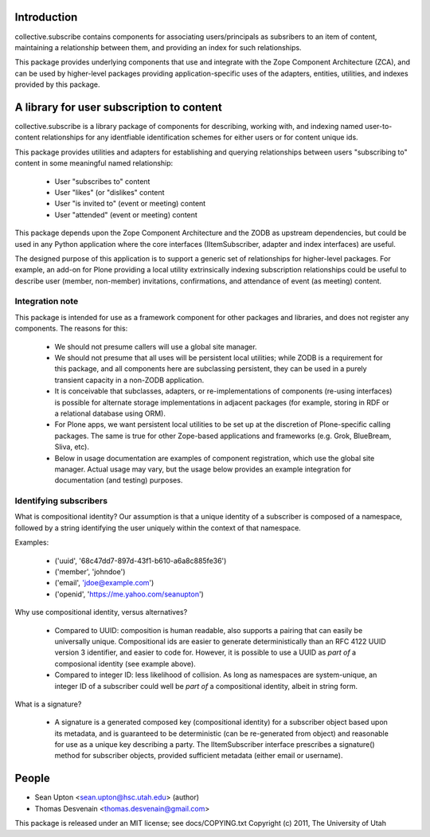 Introduction
============

collective.subscribe contains components for associating users/principals as
subsribers to an item of content, maintaining a relationship between
them, and providing an index for such relationships.

This package provides underlying components that use and integrate with
the Zope Component Architecture (ZCA), and can be used by higher-level
packages providing application-specific uses of the adapters, entities,
utilities, and indexes provided by this package.

A library for user subscription to content
==========================================

collective.subscribe is a library package of components for describing,
working with, and indexing named user-to-content relationships for
any identfiable identification schemes for either users or for content
unique ids.

This package provides utilities and adapters for establishing and querying
relationships between users "subscribing to" content in some meaningful
named relationship:

 * User "subscribes to" content
 * User "likes" (or "dislikes" content
 * User "is invited to" (event or meeting) content
 * User "attended" (event or meeting) content

This package depends upon the Zope Component Architecture and the ZODB
as upstream dependencies, but could be used in any Python application 
where the core interfaces (IItemSubscriber, adapter and index interfaces)
are useful.  

The designed purpose of this application is to support a generic set of 
relationships for higher-level packages.  For example, an add-on for 
Plone providing a local utility extrinsically indexing subscription 
relationships could be useful to describe user (member, non-member) 
invitations, confirmations, and attendance of event (as meeting) content.


Integration note
----------------

This package is intended for use as a framework component for other packages
and libraries, and does not register any components.  The reasons for this:

 * We should not presume callers will use a global site manager.
 
 * We should not presume that all uses will be persistent local utilities;
   while ZODB is a requirement for this package, and all components here
   are subclassing persistent, they can be used in a purely transient 
   capacity in a non-ZODB application.

 * It is conceivable that subclasses, adapters, or re-implementations of 
   components (re-using interfaces) is possible for alternate storage
   implementations in adjacent packages (for example, storing in RDF 
   or a relational database using ORM).

 * For Plone apps, we want persistent local utilities to be set up at the 
   discretion of Plone-specific calling packages. The same is true for other
   Zope-based applications and frameworks (e.g. Grok, BlueBream, Sliva, etc).

 * Below in usage documentation are examples of component registration, 
   which use the global site manager.  Actual usage may vary, but the
   usage below provides an example integration for documentation (and
   testing) purposes.


Identifying subscribers
-----------------------

What is compositional identity?  Our assumption is that a unique identity of
a subscriber is composed of a namespace, followed by a string identifying 
the user uniquely within the context of that namespace.

Examples:

 * ('uuid', '68c47dd7-897d-43f1-b610-a6a8c885fe36')

 * ('member', 'johndoe')

 * ('email', 'jdoe@example.com')

 * ('openid', 'https://me.yahoo.com/seanupton')

Why use compositional identity, versus alternatives?

 * Compared to UUID: composition is human readable, also supports a
   pairing that can easily be universally unique.  Compositional ids are
   easier to generate deterministically than an RFC 4122 UUID version 3
   identifier, and easier to code for.  However, it is possible to use a
   UUID as *part of* a composional identity (see example above).

 * Compared to integer ID: less likelihood of collision.  As long as
   namespaces are system-unique, an integer ID of a subscriber could
   well be *part of* a compositional identity, albeit in string form.

What is a signature?

 * A signature is a generated composed key (compositional identity) for a
   subscriber object based upon its metadata, and is guaranteed to be 
   deterministic (can be re-generated from object) and reasonable for
   use as a unique key describing a party.  The IItemSubscriber interface
   prescribes a signature() method for subscriber objects, provided 
   sufficient metadata (either email or username).


People
======

* Sean Upton <sean.upton@hsc.utah.edu> (author)
* Thomas Desvenain <thomas.desvenain@gmail.com>

This package is released under an MIT license; see docs/COPYING.txt
Copyright (c) 2011, The University of Utah


